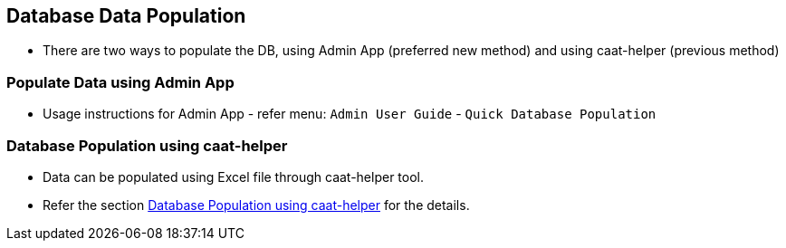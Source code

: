 
[[db-population-ui]]
== Database Data Population

* There are two ways to populate the DB, using Admin App (preferred new method) and using caat-helper (previous method)

=== Populate Data using Admin App

* Usage instructions for Admin App - refer menu: `Admin User Guide` - `Quick Database Population`

=== Database Population using caat-helper

* Data can be populated using Excel file through caat-helper tool.
* Refer the section <<db-population-excel, Database Population using caat-helper>> for the details.
